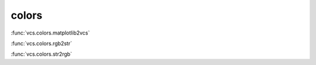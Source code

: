 colors
------

:func:`vcs.colors.matplotlib2vcs`

:func:`vcs.colors.rgb2str`

:func:`vcs.colors.str2rgb`

